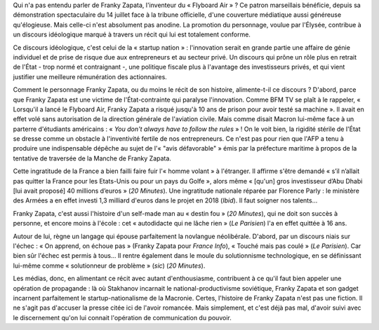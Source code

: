 .. title: Franky Zapata, Stakhanov de la startup nation
.. slug: franky-zapata-stakhanov-de-la-startup-nation
.. date: 2019-08-09 11:44:13 UTC+02:00
.. tags: zapata,startup,flyboard
.. category: 
.. link: 
.. description: 
.. type: text
.. thumbnail: /images/zapata/franky.jpeg

Qui n'a pas entendu parler de Franky Zapata, l'inventeur du « Flyboard Air » ? Ce patron marseillais bénéficie, depuis sa démonstration spectaculaire du 14 juillet face à la tribune officielle, d'une couverture médiatique aussi généreuse qu'élogieuse. Mais celle-ci n'est absolument pas anodine. La promotion du personnage, voulue par l'Élysée, contribue à un discours idéologique marqué à travers un récit qui lui est totalement conforme.

Ce discours idéologique, c'est celui de la « startup nation » : l'innovation serait en grande partie une affaire de génie individuel et de prise de risque due aux entrepreneurs et au secteur privé. Un discours qui prône un rôle plus en retrait de l'État - trop normé et contraignant -, une politique fiscale plus à l'avantage des investisseurs privés, et qui vient justifier une meilleure rémunération des actionnaires. 

Comment le personnage Franky Zapata, ou du moins le récit de son histoire, alimente-t-il ce discours ?
D'abord, parce que Franky Zapata est une victime de l'État-contrainte qui paralyse l'innovation. Comme BFM TV se plaît à le rappeler, « Lorsqu'il a lancé le Flyboard Air, Franky Zapata a risqué jusqu'à 10 ans de prison pour avoir testé sa machine ». Il avait en effet volé sans autorisation de la direction générale de l'aviation civile. Mais comme disait Macron lui-même face à un parterre d'étudiants américains : « *You don't always have to follow the rules* » ! On le voit bien, la rigidité stérile de l'État se dresse comme un obstacle à l'inventivité fertile de nos entrepreneurs. Ce n'est pas pour rien que l'AFP a tenu à produire une indispensable dépêche au sujet de l'« "avis défavorable" » émis par la préfecture maritime à propos de la tentative de traversée de la Manche de Franky Zapata.

Cette ingratitude de la France a bien failli faire fuir l'« homme volant » à l'étranger. Il affirme s'être demandé « s’il n’allait pas quitter la France pour les Etats-Unis ou pour un pays du Golfe », alors même « [qu'un] gros investisseur d’Abu Dhabi [lui avait proposé] 40 millions d’euros » (*20 Minutes*). Une ingratitude nationale réparée par Florence Parly : le ministère des Armées a en effet investi 1,3 milliard d'euros dans le projet en 2018 (*Ibid*). Il faut soigner nos talents...

Franky Zapata, c'est aussi l'histoire d'un self-made man au « destin fou » (*20 Minutes*), qui ne doit son succès à personne, et encore moins à l'école : cet « autodidacte qui ne lâche rien » (*Le Parisien*) l'a en effet quittée à 16 ans.

Autour de lui, règne un langage qui épouse parfaitement la novlangue néolibérale. D'abord, par un discours niais sur l'échec : « On apprend, on échoue pas » (Franky Zapata pour *France Info*), « Touché mais pas coulé » (*Le Parisien*). Car bien sûr l'échec est permis à tous... Il rentre également dans le moule du solutionnisme technologique, en se définissant lui-même comme « solutionneur de problème » (*sic*) (*20 Minutes*).

Les médias, donc, en alimentant ce récit avec autant d'enthousiasme, contribuent à ce qu'il faut bien appeler une opération de propagande : là où Stakhanov incarnait le national-productivisme soviétique, Franky Zapata et son gadget incarnent parfaitement le startup-nationalisme de la Macronie. Certes, l'histoire de Franky Zapata n'est pas une fiction. Il ne s'agit pas d'accuser la presse citée ici de l'avoir romancée. Mais simplement, et c'est déjà pas mal, d'avoir suivi avec le discernement qu'on lui connait l'opération de communication du pouvoir.

.. raw:: html

   <iframe width="560" height="315" src="https://www.youtube.com/embed/zES6qJBHDIo" frameborder="0" allow="accelerometer; autoplay; encrypted-media; gyroscope; picture-in-picture" allowfullscreen></iframe>
